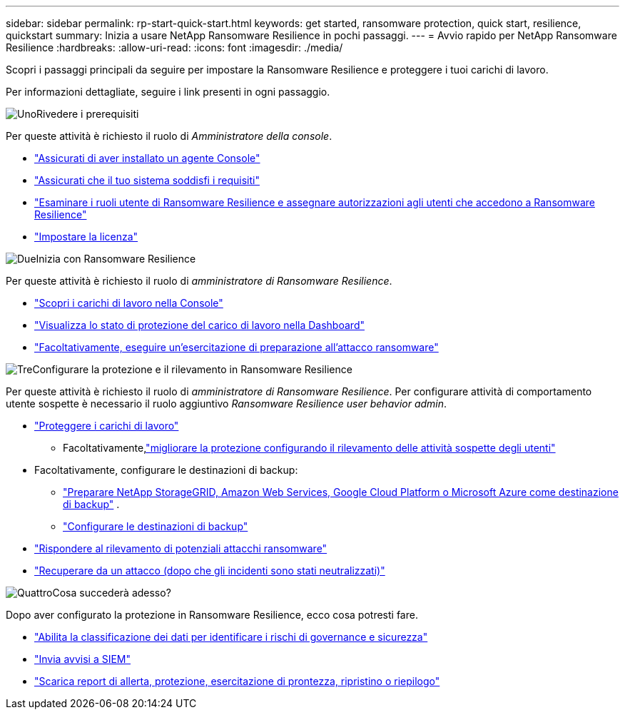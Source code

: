 ---
sidebar: sidebar 
permalink: rp-start-quick-start.html 
keywords: get started, ransomware protection, quick start, resilience, quickstart 
summary: Inizia a usare NetApp Ransomware Resilience in pochi passaggi. 
---
= Avvio rapido per NetApp Ransomware Resilience
:hardbreaks:
:allow-uri-read: 
:icons: font
:imagesdir: ./media/


[role="lead"]
Scopri i passaggi principali da seguire per impostare la Ransomware Resilience e proteggere i tuoi carichi di lavoro.

Per informazioni dettagliate, seguire i link presenti in ogni passaggio.

.image:https://raw.githubusercontent.com/NetAppDocs/common/main/media/number-1.png["Uno"]Rivedere i prerequisiti
[role="quick-margin-para"]
Per queste attività è richiesto il ruolo di _Amministratore della console_.

[role="quick-margin-list"]
* link:https://docs.netapp.com/us-en/console-setup-admin/concept-agents.html#agent-installation["Assicurati di aver installato un agente Console"^]
* link:rp-start-prerequisites.html["Assicurati che il tuo sistema soddisfi i requisiti"]
* link:https://docs.netapp.com/us-en/data-services-ransomware-resilience/rp-reference-roles.html["Esaminare i ruoli utente di Ransomware Resilience e assegnare autorizzazioni agli utenti che accedono a Ransomware Resilience"]
* link:rp-start-licenses.html["Impostare la licenza"]


.image:https://raw.githubusercontent.com/NetAppDocs/common/main/media/number-2.png["Due"]Inizia con Ransomware Resilience
[role="quick-margin-para"]
Per queste attività è richiesto il ruolo di _amministratore di Ransomware Resilience_.

[role="quick-margin-list"]
* link:rp-start-discover.html["Scopri i carichi di lavoro nella Console"]
* link:rp-use-dashboard.html["Visualizza lo stato di protezione del carico di lavoro nella Dashboard"]
* link:rp-start-simulate.html["Facoltativamente, eseguire un'esercitazione di preparazione all'attacco ransomware"]


.image:https://raw.githubusercontent.com/NetAppDocs/common/main/media/number-3.png["Tre"]Configurare la protezione e il rilevamento in Ransomware Resilience
[role="quick-margin-para"]
Per queste attività è richiesto il ruolo di _amministratore di Ransomware Resilience_.  Per configurare attività di comportamento utente sospette è necessario il ruolo aggiuntivo _Ransomware Resilience user behavior admin_.

[role="quick-margin-list"]
* link:rp-use-protect.html["Proteggere i carichi di lavoro"]
+
** Facoltativamente,link:suspicious-user-activity.html["migliorare la protezione configurando il rilevamento delle attività sospette degli utenti"]


* Facoltativamente, configurare le destinazioni di backup:
+
** link:rp-start-setup.html["Preparare NetApp StorageGRID, Amazon Web Services, Google Cloud Platform o Microsoft Azure come destinazione di backup"] .
** link:rp-start-setup.html["Configurare le destinazioni di backup"]


* link:rp-use-alert.html["Rispondere al rilevamento di potenziali attacchi ransomware"]
* link:rp-use-recover.html["Recuperare da un attacco (dopo che gli incidenti sono stati neutralizzati)"]


.image:https://raw.githubusercontent.com/NetAppDocs/common/main/media/number-4.png["Quattro"]Cosa succederà adesso?
[role="quick-margin-para"]
Dopo aver configurato la protezione in Ransomware Resilience, ecco cosa potresti fare.

[role="quick-margin-list"]
* link:rp-use-protect-classify.html["Abilita la classificazione dei dati per identificare i rischi di governance e sicurezza"]
* link:rp-use-settings.html#connect-to-a-security-and-event-management-system-siem-for-threat-analysis-and-detection["Invia avvisi a SIEM"]
* link:rp-use-reports.html["Scarica report di allerta, protezione, esercitazione di prontezza, ripristino o riepilogo"]

